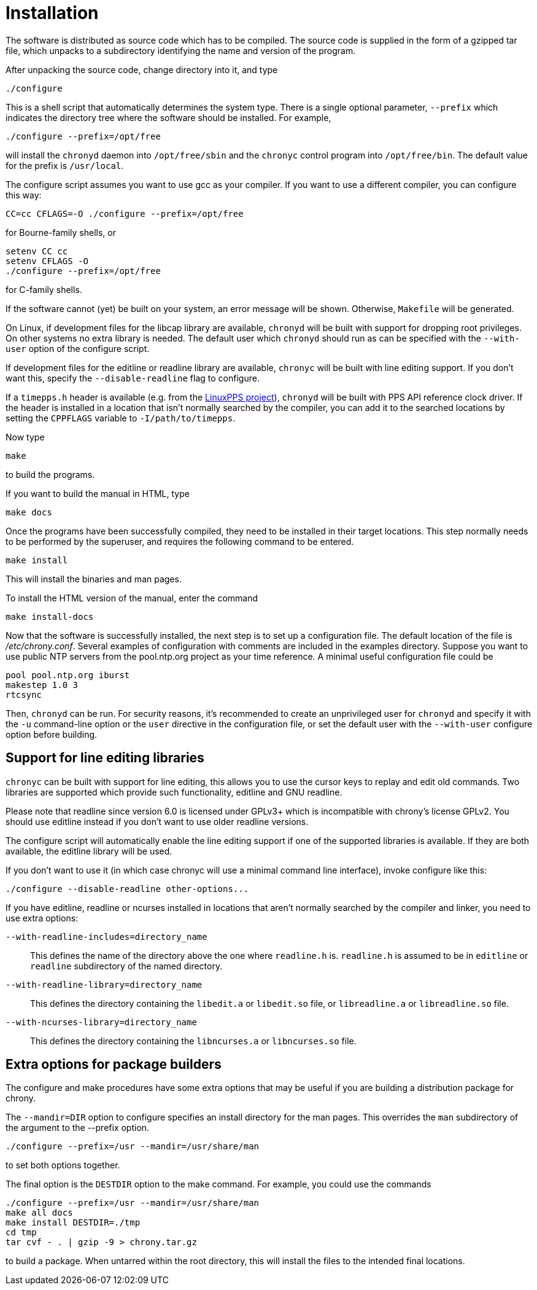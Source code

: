 // This file is part of chrony
//
// Copyright (C) Richard P. Curnow  1997-2003
// Copyright (C) Miroslav Lichvar  2009-2016
//
// This program is free software; you can redistribute it and/or modify
// it under the terms of version 2 of the GNU General Public License as
// published by the Free Software Foundation.
//
// This program is distributed in the hope that it will be useful, but
// WITHOUT ANY WARRANTY; without even the implied warranty of
// MERCHANTABILITY or FITNESS FOR A PARTICULAR PURPOSE.  See the GNU
// General Public License for more details.
//
// You should have received a copy of the GNU General Public License along
// with this program; if not, write to the Free Software Foundation, Inc.,
// 51 Franklin Street, Fifth Floor, Boston, MA  02110-1301, USA.

= Installation

The software is distributed as source code which has to be compiled. The source
code is supplied in the form of a gzipped tar file, which unpacks to a
subdirectory identifying the name and version of the program.

After unpacking the source code, change directory into it, and type

----
./configure
----

This is a shell script that automatically determines the system type. There is
a single optional parameter, `--prefix` which indicates the directory tree
where the software should be installed. For example,

----
./configure --prefix=/opt/free
----

will install the `chronyd` daemon into `/opt/free/sbin` and the `chronyc`
control program into `/opt/free/bin`. The default value for the prefix is
`/usr/local`.

The configure script assumes you want to use gcc as your compiler. If you want
to use a different compiler, you can configure this way:

----
CC=cc CFLAGS=-O ./configure --prefix=/opt/free
----

for Bourne-family shells, or

----
setenv CC cc
setenv CFLAGS -O
./configure --prefix=/opt/free
----

for C-family shells.

If the software cannot (yet) be built on your system, an error message will be
shown. Otherwise, `Makefile` will be generated.

On Linux, if development files for the libcap library are available, `chronyd`
will be built with support for dropping root privileges. On other systems no
extra library is needed. The default user which `chronyd` should run as can be
specified with the `--with-user` option of the configure script.

If development files for the editline or readline library are available,
`chronyc` will be built with line editing support. If you don't want this,
specify the `--disable-readline` flag to configure.

If a `timepps.h` header is available (e.g. from the
http://linuxpps.org[LinuxPPS project]), `chronyd` will be built with PPS API
reference clock driver. If the header is installed in a location that isn't
normally searched by the compiler, you can add it to the searched locations by
setting the `CPPFLAGS` variable to `-I/path/to/timepps`.

Now type

----
make
----

to build the programs.

If you want to build the manual in HTML, type

----
make docs
----

Once the programs have been successfully compiled, they need to be installed in
their target locations. This step normally needs to be performed by the
superuser, and requires the following command to be entered.

----
make install
----

This will install the binaries and man pages.

To install the HTML version of the manual, enter the command

----
make install-docs
----

Now that the software is successfully installed, the next step is to set up a
configuration file. The default location of the file is _/etc/chrony.conf_.
Several examples of configuration with comments are included in the examples
directory. Suppose you want to use public NTP servers from the pool.ntp.org
project as your time reference. A minimal useful configuration file could be

----
pool pool.ntp.org iburst
makestep 1.0 3
rtcsync
----

Then, `chronyd` can be run. For security reasons, it's recommended to create an
unprivileged user for `chronyd` and specify it with the `-u` command-line
option or the `user` directive in the configuration file, or set the default
user with the `--with-user` configure option before building.

== Support for line editing libraries

`chronyc` can be built with support for line editing, this allows you to use
the cursor keys to replay and edit old commands. Two libraries are supported
which provide such functionality, editline and GNU readline.

Please note that readline since version 6.0 is licensed under GPLv3+ which is
incompatible with chrony's license GPLv2. You should use editline instead if
you don't want to use older readline versions.

The configure script will automatically enable the line editing support if one
of the supported libraries is available. If they are both available, the
editline library will be used.

If you don't want to use it (in which case chronyc will use a minimal command
line interface), invoke configure like this:

----
./configure --disable-readline other-options...
----

If you have editline, readline or ncurses installed in locations that aren't
normally searched by the compiler and linker, you need to use extra options:

`--with-readline-includes=directory_name`::
  This defines the name of the directory above the one where `readline.h` is.
  `readline.h` is assumed to be in `editline` or `readline` subdirectory of the
  named directory.

`--with-readline-library=directory_name`::
  This defines the directory containing the `libedit.a` or `libedit.so` file,
  or `libreadline.a` or `libreadline.so` file.

`--with-ncurses-library=directory_name`::
  This defines the directory containing the `libncurses.a` or `libncurses.so`
  file.

== Extra options for package builders

The configure and make procedures have some extra options that may be useful if
you are building a distribution package for chrony.

The `--mandir=DIR` option to configure specifies an install directory for the
man pages. This overrides the `man` subdirectory of the argument to the
--prefix option.

----
./configure --prefix=/usr --mandir=/usr/share/man
----

to set both options together.

The final option is the `DESTDIR` option to the make command. For example, you
could use the commands

----
./configure --prefix=/usr --mandir=/usr/share/man
make all docs
make install DESTDIR=./tmp
cd tmp
tar cvf - . | gzip -9 > chrony.tar.gz
----

to build a package. When untarred within the root directory, this will install
the files to the intended final locations.
